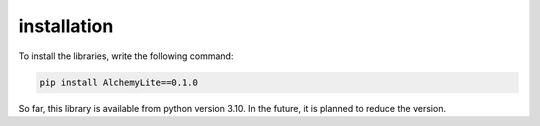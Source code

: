 installation
============
To install the libraries, write the following command:
 
.. code-block:: bash
    
 pip install AlchemyLite==0.1.0

So far, this library is available from python version 3.10. In the future, it is planned to reduce the version.